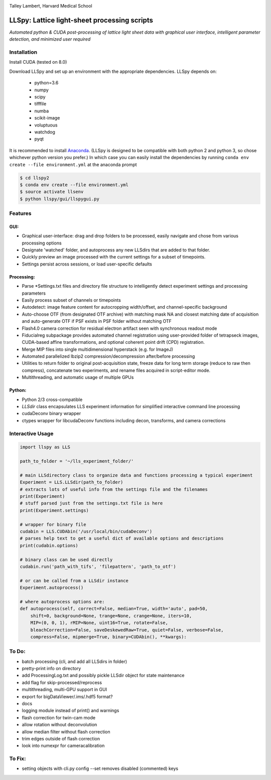 |ImageLink|_

.. |ImageLink| image:: http://cbmf.hms.harvard.edu/wp-content/uploads/2015/07/logo-horizontal-small.png
.. _ImageLink: http://cbmf.hms.harvard.edu/lattice-light-sheet/

Talley Lambert, Harvard Medical School


LLSpy: Lattice light-sheet processing scripts
=============================================
*Automated python & CUDA post-processing of lattice light sheet data with graphical user interface, intelligent parameter detection, and minimized user required*

|licenselink|_

.. |licenselink| image:: https://img.shields.io/badge/License-MIT-yellow.svg
.. _licenselink: https://opensource.org/licenses/MIT


Installation
------------

Install CUDA (tested on 8.0)

Download LLSpy and set up an environment with the appropriate dependencies. LLSpy depends on:

    - python=3.6
    - numpy
    - scipy
    - tifffile
    - numba
    - scikit-image
    - voluptuous
    - watchdog
    - pyqt

It is recommended to install `Anaconda <https://www.anaconda.com/download/>`_.  (LLSpy is designed to be compatible with both python 2 and python 3, so chose whichever python version you prefer.)  In which case you can easily install the dependencies by running  ``conda env create --file environment.yml`` at the anaconda prompt

.. code:: bash

    $ cd llspy2
    $ conda env create --file environment.yml
    $ source activate llsenv
    $ python llspy/gui/llspygui.py

Features
---------
GUI:
""""""
* Graphical user-interface: drag and drop folders to be processed, easily navigate and chose from various processing options
* Designate 'watched' folder, and autoprocess any new LLSdirs that are added to that folder.
* Quickly preview an image processed with the current settings for a subset of timepoints.
* Settings persist across sessions, or load user-specific defaults

.. image:: gui.png
    :height: 825 px
    :width: 615 px
    :scale: 70%
    :alt: alternate text
    :align: right

Processing:
"""""""""""
* Parse \*Settings.txt files and directory file structure to intelligently detect experiment settings and processing parameters
* Easily process subset of channels or timepoints
* Autodetect: image feature content for autocropping width/offset, and channel-specific background
* Auto-choose OTF (from designated OTF archive) with matching mask NA and closest matching date of acquisition and auto-generate OTF if PSF exists in PSF folder without matching OTF
* Flash4.0 camera correction for residual electron artifact seen with synchronous readout mode
* Fiducialreg subpackage provides automated channel registration using user-provided folder of tetrapseck images, CUDA-based affine transformations, and optional coherent point drift (CPD) registration.
* Merge MIP files into single multidimensional hyperstack (e.g. for ImageJ)
* Automated parallelized lbzip2 compression/decompression after/before processing
* Utilities to return folder to original post-acquisition state, freeze data for long term storage (reduce to raw then compress), concatenate two experiments, and rename files acquired in script-editor mode.
* Multithreading, and automatic usage of multiple GPUs

Python:
"""""""""
* Python 2/3 cross-compatible
* `LLSdir` class encapsulates LLS experiment information for simplified interactive command line processing
* cudaDeconv binary wrapper
* ctypes wrapper for libcudaDeconv functions including decon, transforms, and camera corrections


Interactive Usage
-----------------

.. code:: python

    import llspy as LLS

    path_to_folder = '~/lls_experiment_folder/'

    # main LLSdirectory class to organize data and functions processing a typical experiment
    Experiment = LLS.LLSdir(path_to_folder)
    # extracts lots of useful info from the settings file and the filenames
    print(Experiment)
    # stuff parsed just from the settings.txt file is here
    print(Experiment.settings)

    # wrapper for binary file
    cudabin = LLS.CUDAbin('/usr/local/bin/cudaDeconv')
    # parses help text to get a useful dict of available options and descriptions
    print(cudabin.options)

    # binary class can be used directly
    cudabin.run('path_with_tifs', 'filepattern', 'path_to_otf')

    # or can be called from a LLSdir instance
    Experiment.autoprocess()

    # where autoprocess options are:
    def autoprocess(self, correct=False, median=True, width='auto', pad=50,
        shift=0, background=None, trange=None, crange=None, iters=10,
        MIP=(0, 0, 1), rMIP=None, uint16=True, rotate=False,
        bleachCorrection=False, saveDeskewedRaw=True, quiet=False, verbose=False,
        compress=False, mipmerge=True, binary=CUDAbin(), **kwargs):


To Do:
------
* batch processing (cli, and add all LLSdirs in folder)
* pretty-print info on directory
* add ProcessingLog.txt and possibly pickle LLSdir object for state maintenance
* add flag for skip-processed/reprocess
* multithreading, multi-GPU support in GUI
* export for bigDataViewer/.ims/.hdf5 format?
* docs
* logging module instead of print() and warnings
* flash correction for twin-cam mode
* allow rotation without deconvolution
* allow median filter without flash correction
* trim edges outside of flash correction
* look into numexpr for cameracalibration

To Fix:
-------
* setting objects with cli.py config --set removes disabled (commented) keys
